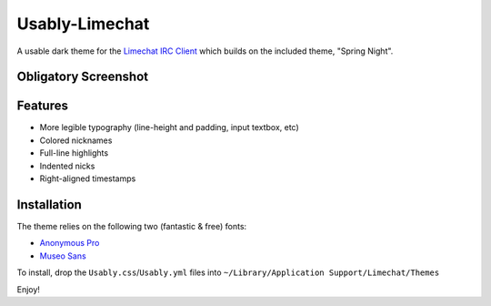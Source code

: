 =================
 Usably-Limechat
=================

A usable dark theme for the `Limechat IRC Client`_ which builds on the included theme, "Spring Night".

.. _`Limechat IRC Client`: http://limechat.net/mac/

Obligatory Screenshot
---------------------

.. image:: http://cloud.github.com/downloads/idangazit/usably-limechat/Usably-limechat-small.png


Features
--------

* More legible typography (line-height and padding, input textbox, etc)
* Colored nicknames
* Full-line highlights
* Indented nicks
* Right-aligned timestamps

Installation
------------


The theme relies on the following two (fantastic & free) fonts:

* `Anonymous Pro <http://www.ms-studio.com/FontSales/anonymouspro.html>`_
* `Museo Sans <http://www.josbuivenga.demon.nl/museosans.html>`_

To install, drop the ``Usably.css``/``Usably.yml`` files into ``~/Library/Application Support/Limechat/Themes``

Enjoy!

